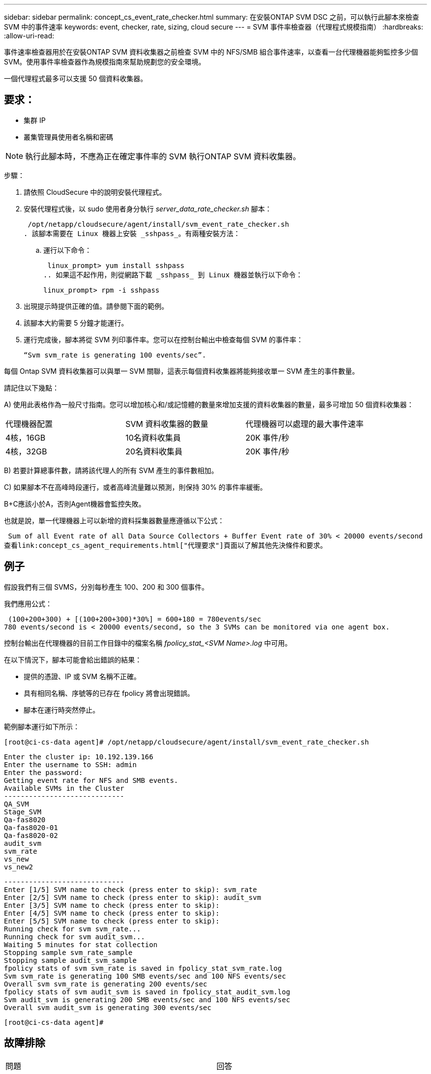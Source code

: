 ---
sidebar: sidebar 
permalink: concept_cs_event_rate_checker.html 
summary: 在安裝ONTAP SVM DSC 之前，可以執行此腳本來檢查 SVM 中的事件速率 
keywords: event, checker, rate, sizing, cloud secure 
---
= SVM 事件率檢查器（代理程式規模指南）
:hardbreaks:
:allow-uri-read: 


[role="lead"]
事件速率檢查器用於在安裝ONTAP SVM 資料收集器之前檢查 SVM 中的 NFS/SMB 組合事件速率，以查看一台代理機器能夠監控多少個 SVM。使用事件率檢查器作為規模指南來幫助規劃您的安全環境。

一個代理程式最多可以支援 50 個資料收集器。



== 要求：

* 集群 IP
* 叢集管理員使用者名稱和密碼



NOTE: 執行此腳本時，不應為正在確定事件率的 SVM 執行ONTAP SVM 資料收集器。

步驟：

. 請依照 CloudSecure 中的說明安裝代理程式。
. 安裝代理程式後，以 sudo 使用者身分執行 _server_data_rate_checker.sh_ 腳本：
+
 /opt/netapp/cloudsecure/agent/install/svm_event_rate_checker.sh
. 該腳本需要在 Linux 機器上安裝 _sshpass_。有兩種安裝方法：
+
.. 運行以下命令：
+
 linux_prompt> yum install sshpass
.. 如果這不起作用，則從網路下載 _sshpass_ 到 Linux 機器並執行以下命令：
+
 linux_prompt> rpm -i sshpass


. 出現提示時提供正確的值。請參閱下面的範例。
. 該腳本大約需要 5 分鐘才能運行。
. 運行完成後，腳本將從 SVM 列印事件率。您可以在控制台輸出中檢查每個 SVM 的事件率：
+
 “Svm svm_rate is generating 100 events/sec”.


每個 Ontap SVM 資料收集器可以與單一 SVM 關聯，這表示每個資料收集器將能夠接收單一 SVM 產生的事件數量。

請記住以下幾點：

A) 使用此表格作為一般尺寸指南。您可以增加核心和/或記憶體的數量來增加支援的資料收集器的數量，最多可增加 50 個資料收集器：

|===


| 代理機器配置 | SVM 資料收集器的數量 | 代理機器可以處理的最大事件速率 


| 4核，16GB | 10名資料收集員 | 20K 事件/秒 


| 4核，32GB | 20名資料收集員 | 20K 事件/秒 
|===
B) 若要計算總事件數，請將該代理人的所有 SVM 產生的事件數相加。

C) 如果腳本不在高峰時段運行，或者高峰流量難以預測，則保持 30% 的事件率緩衝。

B+C應該小於A，否則Agent機器會監控失敗。

也就是說，單一代理機器上可以新增的資料採集器數量應遵循以下公式：

 Sum of all Event rate of all Data Source Collectors + Buffer Event rate of 30% < 20000 events/second
查看link:concept_cs_agent_requirements.html["代理要求"]頁面以了解其他先決條件和要求。



== 例子

假設我們有三個 SVMS，分別每秒產生 100、200 和 300 個事件。

我們應用公式：

....
 (100+200+300) + [(100+200+300)*30%] = 600+180 = 780events/sec
780 events/second is < 20000 events/second, so the 3 SVMs can be monitored via one agent box.
....
控制台輸出在代理機器的目前工作目錄中的檔案名稱 __fpolicy_stat_<SVM Name>.log__ 中可用。

在以下情況下，腳本可能會給出錯誤的結果：

* 提供的憑證、IP 或 SVM 名稱不正確。
* 具有相同名稱、序號等的已存在 fpolicy 將會出現錯誤。
* 腳本在運行時突然停止。


範例腳本運行如下所示：

 [root@ci-cs-data agent]# /opt/netapp/cloudsecure/agent/install/svm_event_rate_checker.sh
....
Enter the cluster ip: 10.192.139.166
Enter the username to SSH: admin
Enter the password:
Getting event rate for NFS and SMB events.
Available SVMs in the Cluster
-----------------------------
QA_SVM
Stage_SVM
Qa-fas8020
Qa-fas8020-01
Qa-fas8020-02
audit_svm
svm_rate
vs_new
vs_new2
....
....
-----------------------------
Enter [1/5] SVM name to check (press enter to skip): svm_rate
Enter [2/5] SVM name to check (press enter to skip): audit_svm
Enter [3/5] SVM name to check (press enter to skip):
Enter [4/5] SVM name to check (press enter to skip):
Enter [5/5] SVM name to check (press enter to skip):
Running check for svm svm_rate...
Running check for svm audit_svm...
Waiting 5 minutes for stat collection
Stopping sample svm_rate_sample
Stopping sample audit_svm_sample
fpolicy stats of svm svm_rate is saved in fpolicy_stat_svm_rate.log
Svm svm_rate is generating 100 SMB events/sec and 100 NFS events/sec
Overall svm svm_rate is generating 200 events/sec
fpolicy stats of svm audit_svm is saved in fpolicy_stat_audit_svm.log
Svm audit_svm is generating 200 SMB events/sec and 100 NFS events/sec
Overall svm audit_svm is generating 300 events/sec
....
 [root@ci-cs-data agent]#


== 故障排除

|===


| 問題 | 回答 


| 如果我在已配置工作負載安全的 SVM 上執行此腳本，它是否僅使用 SVM 上現有的 fpolicy 配置，還是設定臨時配置並執行該過程？ | 即使對於已經配置了工作負載安全性的 SVM，事件率檢查器也可以正常運作。應該不會有影響。 


| 我可以增加可運行該腳本的 SVM 數量嗎？ | 是的。只需編輯腳本並將 SVM 的最大數量從 5 更改為任何所需的數量。 


| 如果我增加 SVM 的數量，會增加腳本的運行時間嗎？ | 不會。即使 SVM 的數量增加，該腳本最多也會運作 5 分鐘。 


| 我可以增加可運行該腳本的 SVM 數量嗎？ | 是的。您需要編輯腳本並將 SVM 的最大數量從 5 更改為任何所需的數量。 


| 如果我增加 SVM 的數量，會增加腳本的運行時間嗎？ | 不會。即使 SVM 的數量增加，該腳本最多也會運作 5 分鐘。 


| 如果我使用現有代理程式運行事件率檢查器會發生什麼情況？ | 針對已存在的代理程式運行事件率檢查器可能會導致 SVM 上的延遲增加。當事件率檢查器運作時，這種增加將是暫時的。 
|===